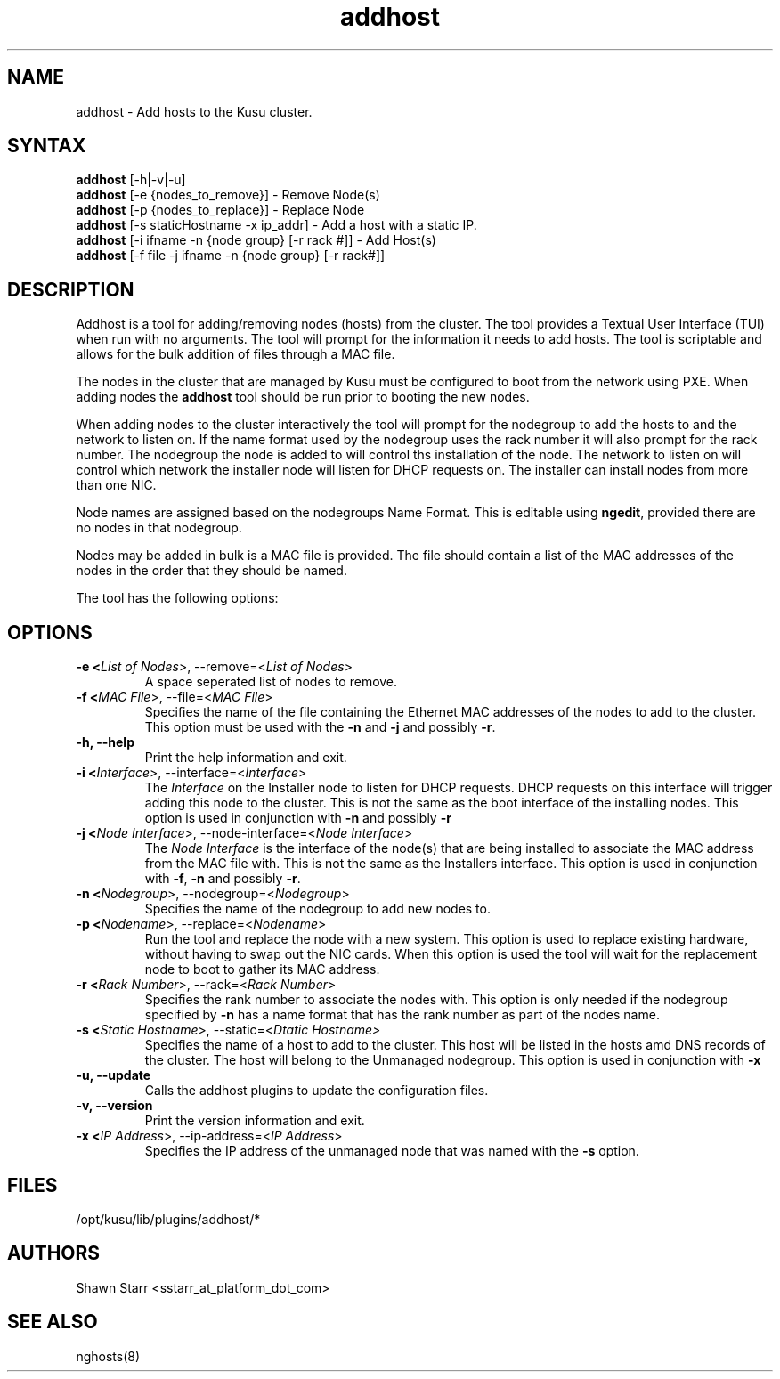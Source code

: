 .\" Copyright (c) 2007 Platform Computing Inc
.TH "addhost" "8" "0.9" "Mark Black" "Kusu Base"
.SH "NAME"
.LP 
addhost \- Add hosts to the Kusu cluster.
.SH "SYNTAX"
.LP 
\fBaddhost\fR [\-h|\-v|\-u]
.br 
\fBaddhost\fR [\-e {nodes_to_remove}]   \- Remove Node(s)
.br 
\fBaddhost\fR [\-p {nodes_to_replace}]  \- Replace Node
.br 
\fBaddhost\fR [\-s staticHostname \-x ip_addr]   \- Add a host with a static IP.
.br 
\fBaddhost\fR [\-i ifname \-n {node group} [\-r rack #]] \- Add Host(s)
.br 
\fBaddhost\fR [\-f file \-j ifname \-n {node group} [\-r rack#]] 
.SH "DESCRIPTION"
.LP 
Addhost is a tool for adding/removing nodes (hosts) from the cluster.  The tool provides a Textual User Interface (TUI) when run with no arguments.  The tool will prompt for the information it needs to add hosts.  The tool is scriptable and allows for the bulk addition of files through a MAC file.
.LP 
The nodes in the cluster that are managed by Kusu must be configured to boot from the network using PXE.  When adding nodes the \fBaddhost\fR tool should be run prior to booting the new nodes.
.LP 
When adding nodes to the cluster interactively the tool will prompt for the nodegroup to add the hosts to and the network to listen on.  If the name format used by the nodegroup uses the rack number it will also prompt for the rack number.  The nodegroup the node is added to will control ths installation of the node.  The network to listen on will control which network the installer node will listen for DHCP requests on.  The installer can install nodes from more than one NIC.
.LP 
Node names are assigned based on the nodegroups Name Format.  This is editable using \fBngedit\fR, provided there are no nodes in that nodegroup.
.LP 
Nodes may be added in bulk is a MAC file is provided.  The file should contain a list of the MAC addresses of the nodes in the order that they should be named.
.LP 
The tool has the following options:

.SH "OPTIONS"
.LP 
.TP 
\fB\-e <\fIList of Nodes\fR>, \-\-remove=<\fIList of Nodes\fR>\fR
A space seperated list of nodes to remove.
.TP 
\fB\-f <\fIMAC File\fR>, \-\-file=<\fIMAC File\fR>\fR
Specifies the name of the file containing the Ethernet MAC addresses of the nodes to add to the cluster.  This option must be used with the \fB\-n\fR and \fB\-j\fR and possibly \fB\-r\fR.
.TP 
\fB\-h, \-\-help\fR
Print the help information and exit.
.TP 
\fB\-i <\fIInterface\fR>, \-\-interface=<\fIInterface\fR>\fR
The \fIInterface\fR on the Installer node to listen for DHCP requests.  DHCP requests on this interface will trigger adding this node to the cluster.  This is not the same as the boot interface of the installing nodes.  This option is used in conjunction with \fB\-n\fR and possibly \fB\-r\fR
.TP 
\fB\-j <\fINode Interface\fR>, \-\-node\-interface=<\fINode Interface\fR>\fR
The \fINode Interface\fR is the interface of the node(s) that are being installed to associate the MAC address from the MAC file with.  This is not the same as the Installers interface.  This option is used in conjunction with \fB\-f\fR, \fB\-n\fR and possibly \fB\-r\fR.
.TP 
\fB\-n <\fINodegroup\fR>, \-\-nodegroup=<\fINodegroup\fR>\fR
Specifies the name of the nodegroup to add new nodes to.
.TP 
\fB\-p <\fINodename\fR>, \-\-replace=<\fINodename\fR>\fR
Run the tool and replace the node with a new system.  This option is used to replace existing hardware, without having to swap out the NIC cards.  When this option is used the tool will wait for the replacement node to boot to gather its MAC address.
.TP 
\fB\-r <\fIRack Number\fR>, \-\-rack=<\fIRack Number\fR>\fR
Specifies the rank number to associate the nodes with.  This option is only needed if the nodegroup specified by \fB\-n\fR has a name format that has the rank number as part of the nodes name.
.TP 
\fB\-s <\fIStatic Hostname\fR>, \-\-static=<\fIDtatic Hostname>\fR
Specifies the name of a host to add to the cluster.  This host will be listed in the hosts amd DNS records of the cluster.  The host will belong to the Unmanaged nodegroup.  This option is used in conjunction with \fB\-x\fR
.TP 
\fB\-u, \-\-update\fR
Calls the addhost plugins to update the configuration files.
.TP 
\fB\-v, \-\-version\fR
Print the version information and exit.
.TP 
\fB\-x <\fIIP Address\fR>, \-\-ip\-address=<\fIIP Address\fR>\fR
Specifies the IP address of the unmanaged node that was named with the \fB\-s\fR option. 

.SH "FILES"
.LP 
.TP 
/opt/kusu/lib/plugins/addhost/*
.SH "AUTHORS"
.LP 
Shawn Starr <sstarr_at_platform_dot_com>
.SH "SEE ALSO"
.LP 
nghosts(8)  
